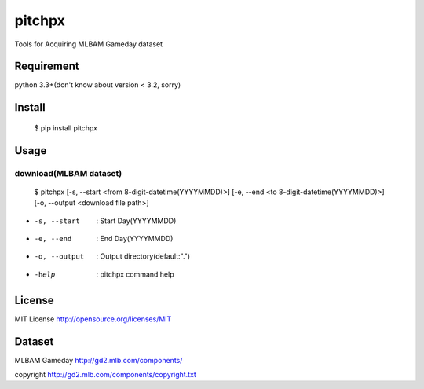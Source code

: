 ====================
pitchpx
====================

Tools for Acquiring MLBAM Gameday dataset

Requirement
====================

python 3.3+(don't know about version < 3.2, sorry)

Install
====================

    $ pip install pitchpx

Usage
====================

------------------------------
download(MLBAM dataset)
------------------------------

    $ pitchpx [-s, --start <from 8-digit-datetime(YYYYMMDD)>] [-e, --end <to 8-digit-datetime(YYYYMMDD)>] [-o, --output <download file path>]

* -s, --start       : Start Day(YYYYMMDD)
* -e, --end         : End Day(YYYYMMDD)
* -o, --output      : Output directory(default:".")
* -help             : pitchpx command help


License
====================

MIT License http://opensource.org/licenses/MIT

Dataset
====================

MLBAM Gameday http://gd2.mlb.com/components/

copyright http://gd2.mlb.com/components/copyright.txt